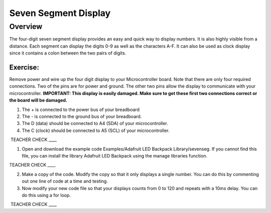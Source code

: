 Seven Segment Display
===============

Overview
--------

The four-digit seven segment display provides an easy and quick way to display numbers. It is also highly visible from a distance. Each segment can display the digits 
0-9 as well as the characters A-F. It can also be used as clock display since it contains a colon between the two pairs of digits.


Exercise:
~~~~~~~~~

Remove power and wire up the four digit display to your Microcontroller board. Note that there are only four required connections. Two of the pins are for 
power and ground. The other two pins allow the display to communicate with your microcontroller.
**IMPORTANT: This display is easily damaged. Make sure to get these first two connections correct or the board will be 
damaged.**

#. The + is connected to the power bus of your breadboard
#. The - is connected to the ground bus of your breadboard.
#. The D (data) should be connected to A4 (SDA) of your microcontroller.
#. The C (clock) should be connected to A5 (SCL) of your microcontroller.

 TEACHER CHECK \_\_\_\_


1. Open and download the example code Examples/Adafruit LED Backpack
   Library/sevenseg. If you cannot find this file, you can install the
   library Adafruit LED Backpack using the manage libraries function.

TEACHER CHECK \_\_\_\_

2. Make a copy of the code. Modify the copy so that it only displays
   a single number. You can do this by commenting out one line of code at a time and testing. 
   
3. Now modify your new code file so that your displays counts from 0 to 120
   and repeats with a 10ms delay. You can do this using a for loop.
   


 TEACHER CHECK \_\_\_\_
